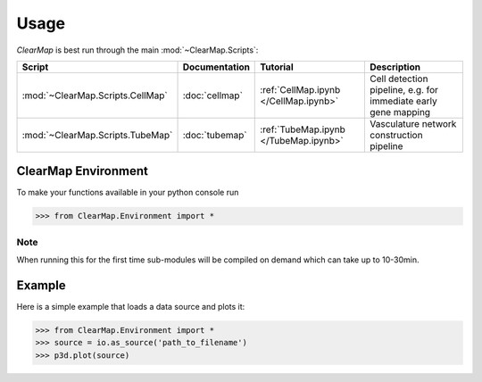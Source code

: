 Usage
=====

*ClearMap* is best run through the main :mod:`~ClearMap.Scripts`:

================================ =============== ===================================== ==============================================================
Script                           Documentation    Tutorial                             Description
================================ =============== ===================================== ==============================================================
:mod:`~ClearMap.Scripts.CellMap` :doc:`cellmap`  :ref:`CellMap.ipynb </CellMap.ipynb>` Cell detection pipeline, e.g. for immediate early gene mapping
:mod:`~ClearMap.Scripts.TubeMap` :doc:`tubemap`  :ref:`TubeMap.ipynb </TubeMap.ipynb>` Vasculature network construction pipeline
================================ =============== ===================================== ==============================================================


ClearMap Environment
--------------------

To make your functions available in your python console run

>>> from ClearMap.Environment import *


Note
^^^^
When running this for the first time sub-modules will be compiled on demand 
which can take up to 10-30min.


Example
-------

Here is a simple example that loads a data source and plots it:

>>> from ClearMap.Environment import *
>>> source = io.as_source('path_to_filename')
>>> p3d.plot(source)